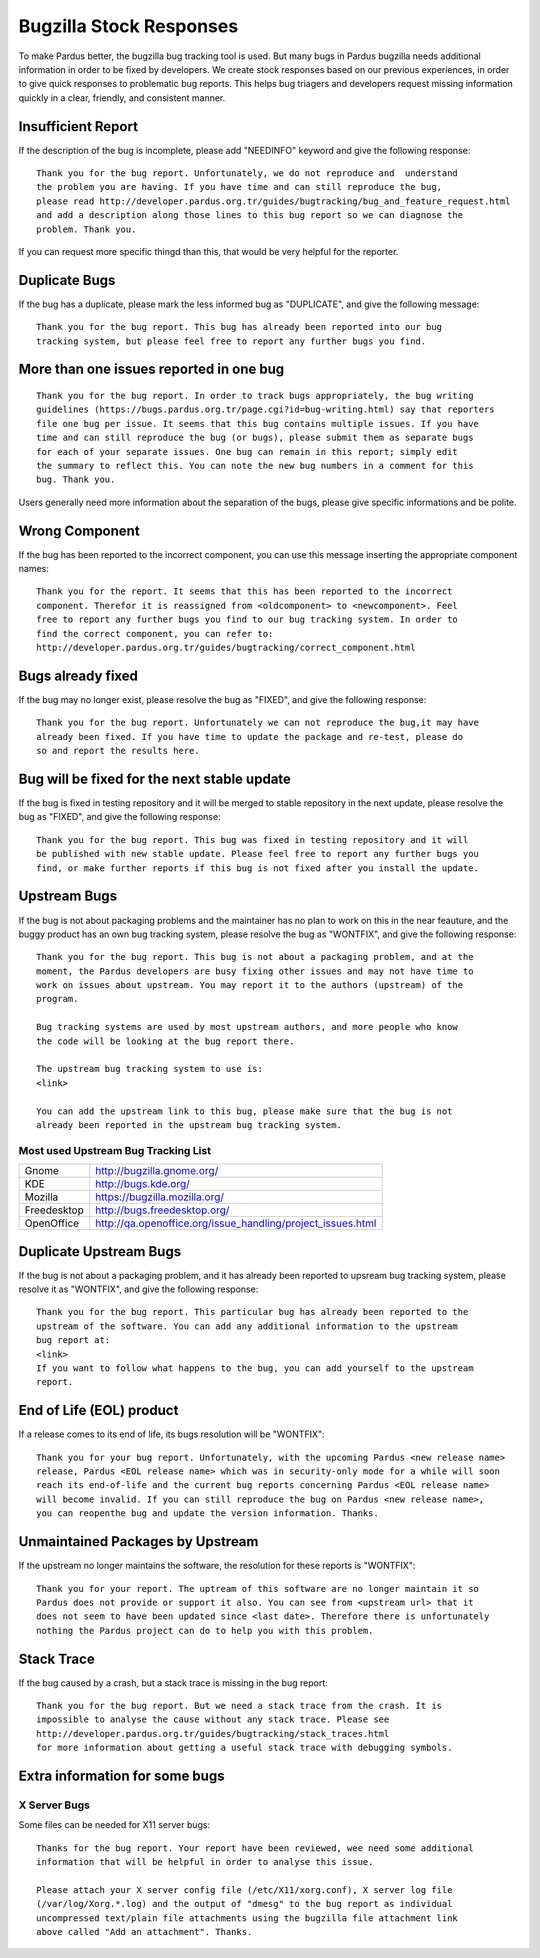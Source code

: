Bugzilla Stock Responses
========================

To make Pardus better, the bugzilla bug tracking tool is used. But many bugs in Pardus
bugzilla needs additional information in order to be fixed by developers. We create
stock responses based on our previous experiences, in order to give quick responses to
problematic bug reports. This helps bug triagers and developers request missing
information quickly in a clear, friendly, and consistent manner.

Insufficient Report
-------------------
If the description of the bug is incomplete, please add "NEEDINFO" keyword and give
the following response:

::

    Thank you for the bug report. Unfortunately, we do not reproduce and  understand
    the problem you are having. If you have time and can still reproduce the bug,
    please read http://developer.pardus.org.tr/guides/bugtracking/bug_and_feature_request.html
    and add a description along those lines to this bug report so we can diagnose the
    problem. Thank you.

If you can request more specific thingd than this, that would be very helpful for the
reporter.


Duplicate Bugs
--------------

If the bug has a duplicate, please mark the less informed bug as "DUPLICATE", and
give the following message:

::

    Thank you for the bug report. This bug has already been reported into our bug
    tracking system, but please feel free to report any further bugs you find.

More than one issues reported in one bug
----------------------------------------

::

    Thank you for the bug report. In order to track bugs appropriately, the bug writing
    guidelines (https://bugs.pardus.org.tr/page.cgi?id=bug-writing.html) say that reporters
    file one bug per issue. It seems that this bug contains multiple issues. If you have
    time and can still reproduce the bug (or bugs), please submit them as separate bugs
    for each of your separate issues. One bug can remain in this report; simply edit
    the summary to reflect this. You can note the new bug numbers in a comment for this
    bug. Thank you.

Users generally need more information about the separation of the bugs, please give specific
informations and be polite.

Wrong Component
---------------

If the bug has been reported to the incorrect component, you can use this message
inserting the appropriate component names:

::

    Thank you for the report. It seems that this has been reported to the incorrect
    component. Therefor it is reassigned from <oldcomponent> to <newcomponent>. Feel
    free to report any further bugs you find to our bug tracking system. In order to
    find the correct component, you can refer to: 
    http://developer.pardus.org.tr/guides/bugtracking/correct_component.html


Bugs already fixed
------------------

If the bug may no longer exist, please resolve the bug as "FIXED", and give the
following response:

::

    Thank you for the bug report. Unfortunately we can not reproduce the bug,it may have
    already been fixed. If you have time to update the package and re-test, please do
    so and report the results here.

Bug will be fixed for the next stable update
--------------------------------------------

If the bug is fixed in testing repository and it will be merged to stable repository
in the next update, please resolve the bug as "FIXED", and give the following response:

::

    Thank you for the bug report. This bug was fixed in testing repository and it will
    be published with new stable update. Please feel free to report any further bugs you
    find, or make further reports if this bug is not fixed after you install the update.

Upstream Bugs
-------------

If the bug is not about packaging problems and the maintainer has no plan to work on
this in the near feauture, and the buggy product has an own bug tracking system, please
resolve the bug as "WONTFIX", and give the following response:

::

    Thank you for the bug report. This bug is not about a packaging problem, and at the
    moment, the Pardus developers are busy fixing other issues and may not have time to
    work on issues about upstream. You may report it to the authors (upstream) of the
    program.

    Bug tracking systems are used by most upstream authors, and more people who know
    the code will be looking at the bug report there.

    The upstream bug tracking system to use is:
    <link>

    You can add the upstream link to this bug, please make sure that the bug is not
    already been reported in the upstream bug tracking system.

Most used Upstream Bug Tracking List
^^^^^^^^^^^^^^^^^^^^^^^^^^^^^^^^^^^^

+-------------+-------------------------------------------------------------+
| Gnome       | http://bugzilla.gnome.org/                                  |
+-------------+-------------------------------------------------------------+
|  KDE        | http://bugs.kde.org/                                        |
+-------------+-------------------------------------------------------------+
|  Mozilla    | https://bugzilla.mozilla.org/                               |
+-------------+-------------------------------------------------------------+
| Freedesktop | http://bugs.freedesktop.org/                                |
+-------------+-------------------------------------------------------------+
| OpenOffice  | http://qa.openoffice.org/issue_handling/project_issues.html |
+-------------+-------------------------------------------------------------+

Duplicate Upstream Bugs
-----------------------

If the bug is not about a packaging problem, and it has already been reported to upsream
bug tracking system, please resolve it as "WONTFIX", and give the following response:

::

    Thank you for the bug report. This particular bug has already been reported to the
    upstream of the software. You can add any additional information to the upstream
    bug report at:
    <link>
    If you want to follow what happens to the bug, you can add yourself to the upstream
    report.

End of Life (EOL) product
-------------------------

If a release comes to its end of life, its bugs resolution will be "WONTFIX":

::

    Thank you for your bug report. Unfortunately, with the upcoming Pardus <new release name>
    release, Pardus <EOL release name> which was in security-only mode for a while will soon
    reach its end-of-life and the current bug reports concerning Pardus <EOL release name>
    will become invalid. If you can still reproduce the bug on Pardus <new release name>,
    you can reopenthe bug and update the version information. Thanks.


Unmaintained Packages by Upstream
---------------------------------

If the upstream no longer maintains the software, the resolution for these reports is "WONTFIX":

::

    Thank you for your report. The uptream of this software are no longer maintain it so
    Pardus does not provide or support it also. You can see from <upstream url> that it
    does not seem to have been updated since <last date>. Therefore there is unfortunately
    nothing the Pardus project can do to help you with this problem.


Stack Trace
-----------

If the bug caused by a crash, but a stack trace is missing in the bug report:

::

    Thank you for the bug report. But we need a stack trace from the crash. It is
    impossible to analyse the cause without any stack trace. Please see 
    http://developer.pardus.org.tr/guides/bugtracking/stack_traces.html
    for more information about getting a useful stack trace with debugging symbols.

Extra information for some bugs
-------------------------------

X Server Bugs
^^^^^^^^^^^^^

Some files can be needed for X11 server bugs:

::

    Thanks for the bug report. Your report have been reviewed, wee need some additional
    information that will be helpful in order to analyse this issue.

    Please attach your X server config file (/etc/X11/xorg.conf), X server log file
    (/var/log/Xorg.*.log) and the output of "dmesg" to the bug report as individual
    uncompressed text/plain file attachments using the bugzilla file attachment link
    above called "Add an attachment". Thanks.

.. ATI/AMD and Nvidia Driver Bugs
.. ^^^^^^^^^^^^^^^^^^^^^^^^^^^^^^^


.. KMS/Radeon Bugs
.. ^^^^^^^^^^^^^^^^
